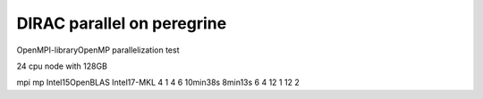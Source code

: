 DIRAC parallel on peregrine
===========================

OpenMPI-libraryOpenMP parallelization test

24 cpu node with 128GB

mpi mp  Intel15OpenBLAS    Intel17-MKL 
4   1
4   6     10min38s           8min13s 
6   4
12  1
12  2
